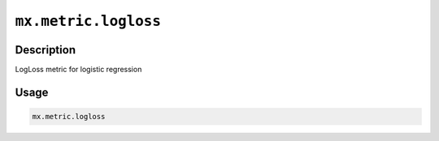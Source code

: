 .. raw:: html



``mx.metric.logloss``
==========================================

Description
----------------------

LogLoss metric for logistic regression

Usage
----------

.. code:: r

	mx.metric.logloss





.. disqus::
   :disqus_identifier: mx.metric.logloss
